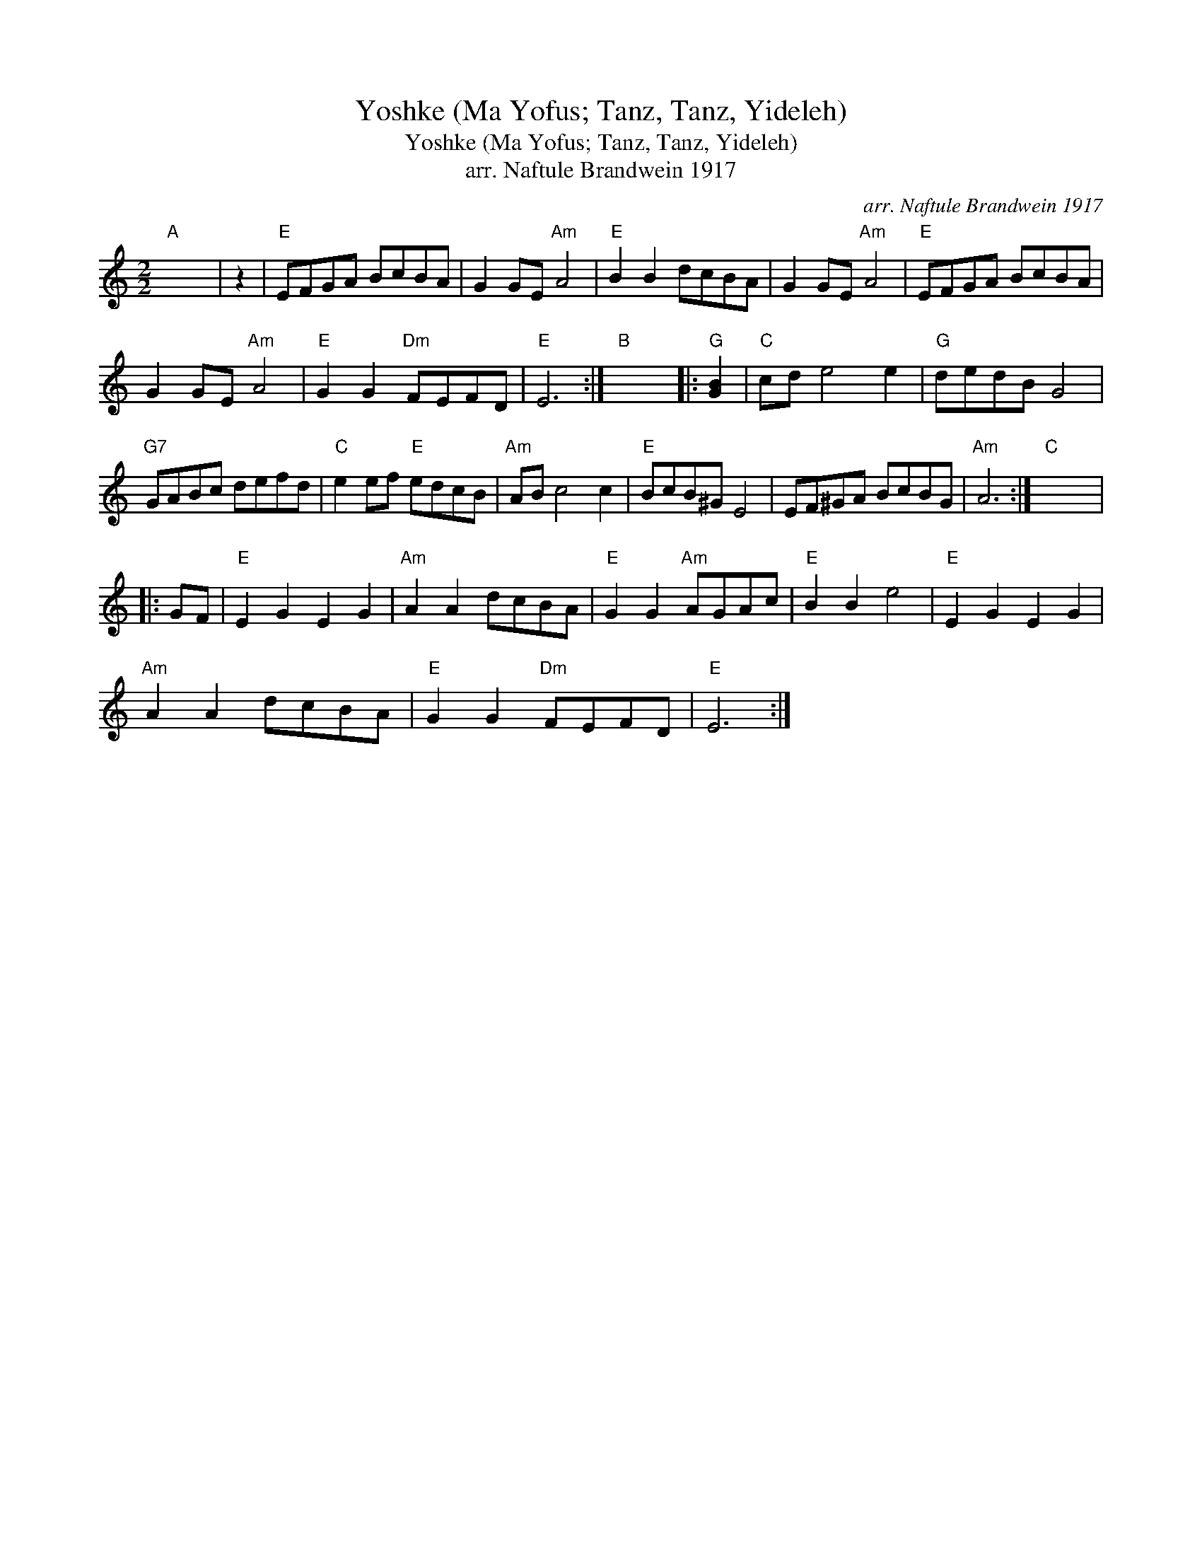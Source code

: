 X:1
T:Yoshke (Ma Yofus; Tanz, Tanz, Yideleh)
T:Yoshke (Ma Yofus; Tanz, Tanz, Yideleh)
T:arr. Naftule Brandwein 1917
C:arr. Naftule Brandwein 1917
L:1/8
M:2/2
K:C
V:1 treble 
V:1
"A" x8 | z2 |"E" EFGA BcBA | G2 GE"Am" A4 |"E" B2 B2 dcBA | G2 GE"Am" A4 |"E" EFGA BcBA | %7
 G2 GE"Am" A4 |"E" G2 G2"Dm" FEFD |"E" E6 :|"B" x8 |:"G" [GB]2 |"C" cd e4 e2 |"G" dedB G4 | %14
"G7" GABc defd |"C" e2 ef"E" edcB |"Am" AB c4 c2 |"E" BcB^G E4 | EF^GA BcBG |"Am" A6 :|"C" x8 |: %21
 GF |"E" E2 G2 E2 G2 |"Am" A2 A2 dcBA |"E" G2 G2"Am" AGAc |"E" B2 B2 e4 |"E" E2 G2 E2 G2 | %27
"Am" A2 A2 dcBA |"E" G2 G2"Dm" FEFD |"E" E6 :| %30

